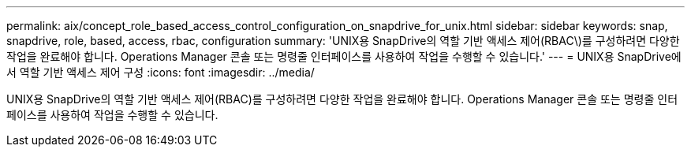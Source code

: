 ---
permalink: aix/concept_role_based_access_control_configuration_on_snapdrive_for_unix.html 
sidebar: sidebar 
keywords: snap, snapdrive, role, based, access, rbac, configuration 
summary: 'UNIX용 SnapDrive의 역할 기반 액세스 제어(RBAC\)를 구성하려면 다양한 작업을 완료해야 합니다. Operations Manager 콘솔 또는 명령줄 인터페이스를 사용하여 작업을 수행할 수 있습니다.' 
---
= UNIX용 SnapDrive에서 역할 기반 액세스 제어 구성
:icons: font
:imagesdir: ../media/


[role="lead"]
UNIX용 SnapDrive의 역할 기반 액세스 제어(RBAC)를 구성하려면 다양한 작업을 완료해야 합니다. Operations Manager 콘솔 또는 명령줄 인터페이스를 사용하여 작업을 수행할 수 있습니다.
